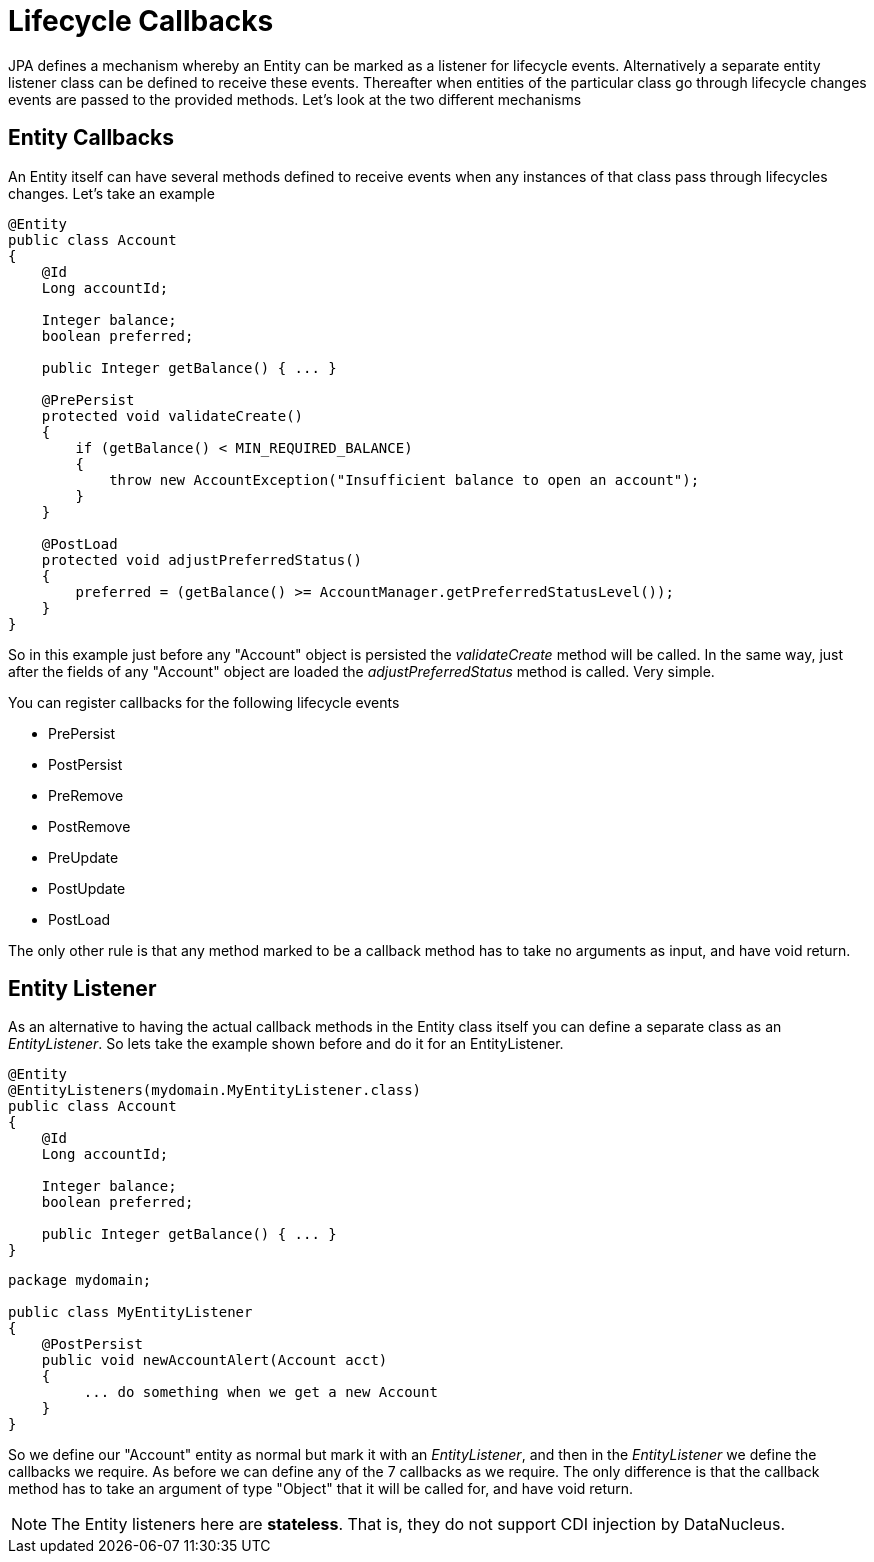 [[lifecycle_callbacks]]
= Lifecycle Callbacks
:_basedir: ../
:_imagesdir: images/

JPA defines a mechanism whereby an Entity can be marked as a listener for lifecycle events. 
Alternatively a separate entity listener class can be defined to receive these events. 
Thereafter when entities of the particular class go through lifecycle changes events are passed to the provided methods. 
Let's look at the two different mechanisms


== Entity Callbacks

An Entity itself can have several methods defined to receive events when any instances of that
class pass through lifecycles changes. Let's take an example

[source,java]
-----
@Entity
public class Account
{
    @Id
    Long accountId;

    Integer balance;
    boolean preferred;

    public Integer getBalance() { ... }

    @PrePersist
    protected void validateCreate()
    {
        if (getBalance() < MIN_REQUIRED_BALANCE)
        {
            throw new AccountException("Insufficient balance to open an account");
        }
    }

    @PostLoad
    protected void adjustPreferredStatus()
    {
        preferred = (getBalance() >= AccountManager.getPreferredStatusLevel());
    }
}
-----

So in this example just before any "Account" object is persisted the _validateCreate_ method will be called. 
In the same way, just after the fields of any "Account" object are loaded the _adjustPreferredStatus_ method is called. 
Very simple.

You can register callbacks for the following lifecycle events

* PrePersist
* PostPersist
* PreRemove
* PostRemove
* PreUpdate
* PostUpdate
* PostLoad

The only other rule is that any method marked to be a callback method has to take no arguments as input, and have void return.


== Entity Listener

As an alternative to having the actual callback methods in the Entity class itself you can define a separate class as an _EntityListener_. 
So lets take the example shown before and do it for an EntityListener.

[source,java]
-----
@Entity
@EntityListeners(mydomain.MyEntityListener.class)
public class Account
{
    @Id
    Long accountId;

    Integer balance;
    boolean preferred;

    public Integer getBalance() { ... }
}
-----

[source,java]
-----
package mydomain;

public class MyEntityListener
{
    @PostPersist
    public void newAccountAlert(Account acct)
    {
         ... do something when we get a new Account
    }
}
-----

So we define our "Account" entity as normal but mark it with an _EntityListener_, and then in the _EntityListener_ we define the callbacks we require. 
As before we can define any of the 7 callbacks as we require. 
The only difference is that the callback method has to take an argument of type "Object" that it will be called for, and have void return.

NOTE: The Entity listeners here are *stateless*. That is, they do not support CDI injection by DataNucleus.

